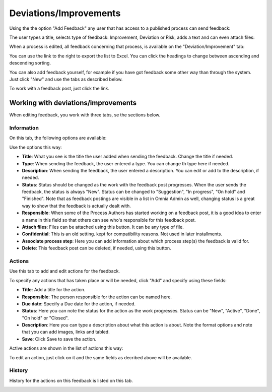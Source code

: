 Deviations/Improvements
===========================

Using the the option "Add Feedback" any user that has access to a published process can send feedback:

.. image:: qms-add-feedback-new.png

The user types a title, selects type of feedback: Improvement, Deviation or Risk, adds a text and can even attach files:

.. image:: qms-feedback-add-new.png

When a process is edited, all feedback concerning that process, is available on the "Deviation/Improvement" tab:

.. image:: qms-improvement-new2.png

You can use the link to the right to export the list to Excel. You can click the headings to change between ascending and descending sorting.

You can also add feedback yourself, for example if you have got feedback some other way than through the system. Just click "New" and use the tabs as described below.

To work with a feedback post, just click the link.

Working with deviations/improvements
************************************

When editing feedback, you work with three tabs, se the sections below.

Information
------------
On this tab, the following options are available:

.. image:: feedback-information-new.png

Use the options this way:

+ **Title**: What you see is the title the user added when sending the feedback. Change the title if needed.
+ **Type**: When sending the feedback, the user entered a type. You can change th type here if needed.
+ **Description**: When sending the feedback, the user entered a description. You can edit or add to the description, if needed.
+ **Status**: Status should be changed as the work with the feedback post progresses. When the user sends the feedback, the status is always "New". Status can be changed to "Suggestion", "In progress", "On hold" and "Finished". Note that as feedback postings are visible in a list in Omnia Admin as well, changing status is a great way to show that the feedback is actually dealt with.
+ **Responsible**: When some of the Process Authors has started working on a feedback post, it is a good idea to enter a name in this field so that others can see who's responsible for this feedback post.
+ **Attach files**: Files can be attached using this button. It can be any type of file.
+ **Confidential**: This is an old setting. kept for compatibility reasons. Not used in later installments.
+ **Associate process step**: Here you can add information about which process step(s) the feedback is valid for.
+ **Delete**: This feedback post can be deleted, if needed, using this button.

Actions
--------
Use this tab to add and edit actions for the feedback.

.. image:: feedback-actions-new.png

To specify any actions that has taken place or will be needed, click "Add" and specify using these fields:

.. image:: feedback-actions-add-action.png

+ **Title**: Add a title for the action.
+ **Responsible**: The person responsible for the action can be named here.
+ **Due date**: Specify a Due date for the action, if needed.
+ **Status**: Here you can note the status for the action as the work progresses. Status can be "New", "Active", "Done", "On hold" or "Closed".
+ **Description**: Here you can type a description about what this action is about. Note the format options and note that you can add images, links and tabled.
+ **Save**: Click Save to save the action.

Active actions are shown in the list of actions this way:

.. image:: feedback-actions-saved-new.png

To edit an action, just click on it and the same fields as decribed above will be available.

History
--------
History for the actions on this feedback is listed on this tab.

.. image:: deviations-history-new2.png

